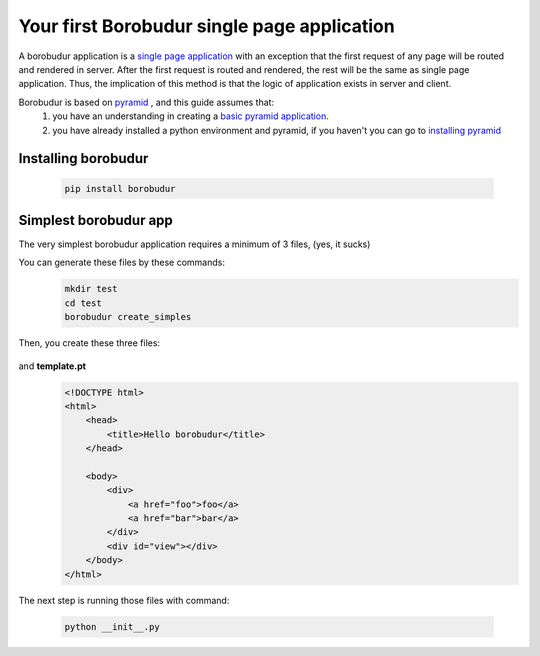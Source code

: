 Your first Borobudur single page application
*********************
A borobudur application is a  `single page application <http://en.wikipedia.org/wiki/Single-page_application>`_ with an exception
that the first request of any page will be routed and rendered in server. After the first request is routed and rendered,
the rest will be the same as single page application. Thus, the implication of this method is that the logic of application
exists in server and client.

Borobudur is based on `pyramid <http://www.pylonsproject.org/>`_ , and this guide assumes that:
    #. you have an understanding in creating a `basic pyramid application <http://pyramid.readthedocs.org/en/latest/narr/firstapp.html>`_.
    #. you have already installed a python environment and pyramid, if you haven't you can go to `installing pyramid <http://pyramid.readthedocs.org/en/latest/narr/install.html>`_

Installing borobudur
====================================
    .. code-block:: text

        pip install borobudur


Simplest borobudur app
=====================================
The very simplest borobudur application requires a minimum of 3 files, (yes, it sucks)

You can generate these files by these commands:
    .. code-block:: text

        mkdir test
        cd test
        borobudur create_simples

Then, you create these three files:

    .. pycco:: python

        # **__init_.py** file which is executed in server only
        #It create a pyramid wsgi app and add a borobudur ap to it
        from pyramid.config import Configurator
        from borobudur.config import AppConfigurator
        from borobudur.asset import AssetManager
        from prambanan.library import PythonModule
        from prambanan import get_template
        from wsgiref.simple_server import make_server
        import views

        if __name__ == '__main__':
            #create pyramid configurator
            config = Configurator()

            #tell config to execute 'borobudur.config' module
            config.include("borobudur.config")

            #Asset manager, as the name implies, manage js and css assets, it is responsible for compiling python to javascript,
            #combining javascript files,minifying css, etc
            asset_manager = AssetManager(
                base_dir="roma",
                static_dir="static",
                result_dir="gen",
                prambanan_dir=".p",
                prambanan_cache_file=".prambanan.cache",
            )

            #register file views.py to be compilable to javascript with views as its modname
            asset_manager.add_module(PythonModule("views.py", modname="views"))

            #Before creating a single page application, create its configurator, with asset manager as parameter.
            #Base template is used for template for any routes in the single page application
            app_config = AppConfigurator(
                asset_manager = asset_manager,
                base_template=prambanan.get_template("zpt", ("roma", "templates/test/simple.pt")),
            )

            #Add route handlers in views module with the respective url patterns
            app_config.add_route("foo", views.foo)
            app_config.add_route("bar", views.bar)


            #Register 'views:client_main' function to be executed at client bootstrap.
            app_config.add_bootstrap_subscriber("views:client_main")

            #add the single page application to pyramid config
            config.add_borobudur("hello", app_config, root="/")

            #serve the wsgi application
            wsgi_app = config.make_wsgi_app()
            server = make_server('0.0.0.0', 8080, wsgi_app)
            server.serve_forever()

    .. pycco:: python

        #**views.py** which is executed in client and server.
        #it defines route handlers and a client bootstrap subscriber
        import borobudur
        import prambanan
        from pramjs.elquery import ElQuery

        #a callback to be executed in client bootstrap
        def client_main(app_name, app):
            def on_click(ev):
                #get `<a>` element href
                url = ElQuery(ev.currentTarget).attr("href")

                #tells client `app.router` to route and render the url
                app.router.navigate(url)

                #prevent default and stop propagation of click event
                return False

            #binds every a element in document with `on_click`,
            #because it is executed in client, it has access to global `prambanan.document`
            ElQuery("a", prambanan.document).click(on_click)

        #handler to '/foo' route
        def foo(request, callbacks):

            #create some text depends on where this code is executed
            text = "foo rendered on %s" %("server" if borobudur.is_server else "client")

            #put that text to `#view` inner html.
            #Route handlers are executed in both client and server,
            #so use `request.document` instead of global `prambanan.document`
            ElQuery("#view", request.document).html(text)
            callbacks.success()

        #handler to '/bar' route
        def bar(request, callbacks):
            text = "bar rendered on %s" %("server" if borobudur.is_server else "client")
            ElQuery("#view", request.document).html(text)
            callbacks.success()

and **template.pt**
    .. code-block:: html

        <!DOCTYPE html>
        <html>
            <head>
                <title>Hello borobudur</title>
            </head>

            <body>
                <div>
                    <a href="foo">foo</a>
                    <a href="bar">bar</a>
                </div>
                <div id="view"></div>
            </body>
        </html>

The next step is running those files with command:

    .. code-block:: text

        python __init__.py


